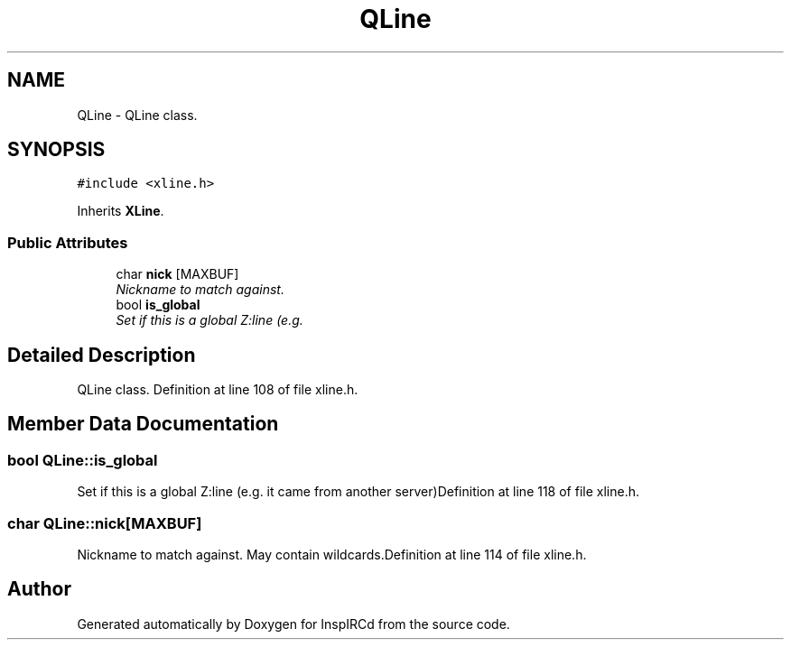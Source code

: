 .TH "QLine" 3 "20 Apr 2005" "InspIRCd" \" -*- nroff -*-
.ad l
.nh
.SH NAME
QLine \- QLine class.  

.PP
.SH SYNOPSIS
.br
.PP
\fC#include <xline.h>\fP
.PP
Inherits \fBXLine\fP.
.PP
.SS "Public Attributes"

.in +1c
.ti -1c
.RI "char \fBnick\fP [MAXBUF]"
.br
.RI "\fINickname to match against. \fP"
.ti -1c
.RI "bool \fBis_global\fP"
.br
.RI "\fISet if this is a global Z:line (e.g. \fP"
.in -1c
.SH "Detailed Description"
.PP 
QLine class. Definition at line 108 of file xline.h.
.SH "Member Data Documentation"
.PP 
.SS "bool \fBQLine::is_global\fP"
.PP
Set if this is a global Z:line (e.g. it came from another server)Definition at line 118 of file xline.h.
.SS "char \fBQLine::nick\fP[MAXBUF]"
.PP
Nickname to match against. May contain wildcards.Definition at line 114 of file xline.h.

.SH "Author"
.PP 
Generated automatically by Doxygen for InspIRCd from the source code.
